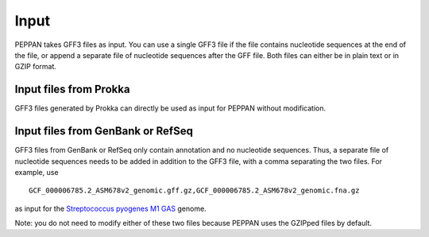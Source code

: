 Input
*********
PEPPAN takes GFF3 files as input. You can use a single GFF3 file if the file contains nucleotide sequences at the end of the file, or append a separate file of nucleotide sequences after the GFF file. Both files can either be in plain text or in GZIP format. 

Input files from Prokka
=======================
GFF3 files generated by Prokka can directly be used as input for PEPPAN without modification. 

Input files from GenBank or RefSeq
===================================
GFF3 files from GenBank or RefSeq only contain annotation and no nucleotide sequences. Thus, a separate file of nucleotide sequences needs to be added in addition to the GFF3 file, with a comma separating the two files. For example, use

::

  GCF_000006785.2_ASM678v2_genomic.gff.gz,GCF_000006785.2_ASM678v2_genomic.fna.gz

as input for the `Streptococcus pyogenes M1 GAS <https://www.ncbi.nlm.nih.gov/assembly/GCF_000006785.2/>`_ genome.

Note: you do not need to modify either of these two files because PEPPAN uses the GZIPped files by default. 

